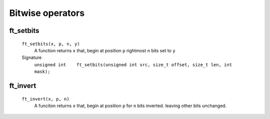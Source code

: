 Bitwise operators
=================

ft_setbits
----------
   ``ft_setbits(x, p, n, y)``
      A function returns ``x``
      that, begin at position ``p`` rightmost ``n`` bits set to ``y``

   Signature 
      ``unsigned int	ft_setbits(unsigned int src, size_t offset, size_t len, int mask);``

ft_invert
---------
   ``ft_invert(x, p, n)``
      A funciton returns ``x``
      that, begin at position ``p`` for ``n`` bits inverted.
      leaving other bits unchanged.

